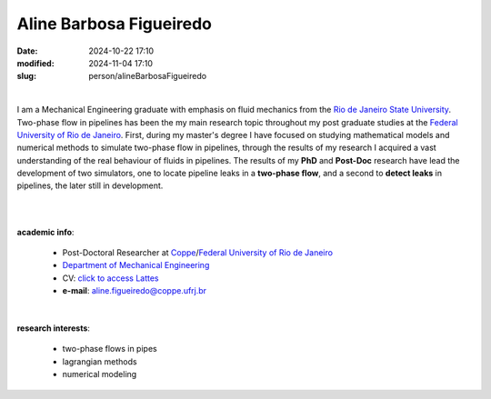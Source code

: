 Aline Barbosa Figueiredo
________________________

:date: 2024-10-22 17:10
:modified: 2024-11-04 17:10
:slug: person/alineBarbosaFigueiredo

|

.. image:: {static}/images/person/alineFigueiredo.jpg
   :name: alineFigueiredo_face
   :width: 25%
   :alt: alineFigueiredo
   :align: left

I am a Mechanical Engineering graduate with emphasis on fluid mechanics
from the `Rio de Janeiro State University`_. Two-phase flow in pipelines
has been the my main research topic throughout my post graduate studies
at the `Federal University of Rio de Janeiro`_. First, during my
master's degree I have focused on studying mathematical models and
numerical methods to simulate two-phase flow in pipelines, through the
results of my research I acquired a vast understanding of the real
behaviour of fluids in pipelines. The results of my **PhD** and
**Post-Doc** research have lead the development of two simulators, one
to locate pipeline leaks in a **two-phase flow**, and a second to
**detect leaks** in pipelines, the later still in development.

|
|

**academic info**:

 - Post-Doctoral Researcher at `Coppe`_/`Federal University of Rio de Janeiro`_
 - `Department of Mechanical Engineering`_
 - CV: `click to access Lattes`_ 
 - **e-mail**: aline.figueiredo@coppe.ufrj.br

|

**research interests**: 

 - two-phase flows in pipes 
 - lagrangian methods
 - numerical modeling

.. Place your references here
.. _click to access Lattes: http://lattes.cnpq.br/8281596930689761
.. _UFRJ: http://www.ufrj.br
.. _Federal University of Rio de Janeiro: http://www.ufrj.br
.. _Rio de Janeiro State University: http://www.uerj.br
.. _Department of Mechanical Engineering: http://www.mecanica.ufrj.br/ufrj-em/index.php?lang=en
.. _Coppe: http://www.coppe.ufrj.br

